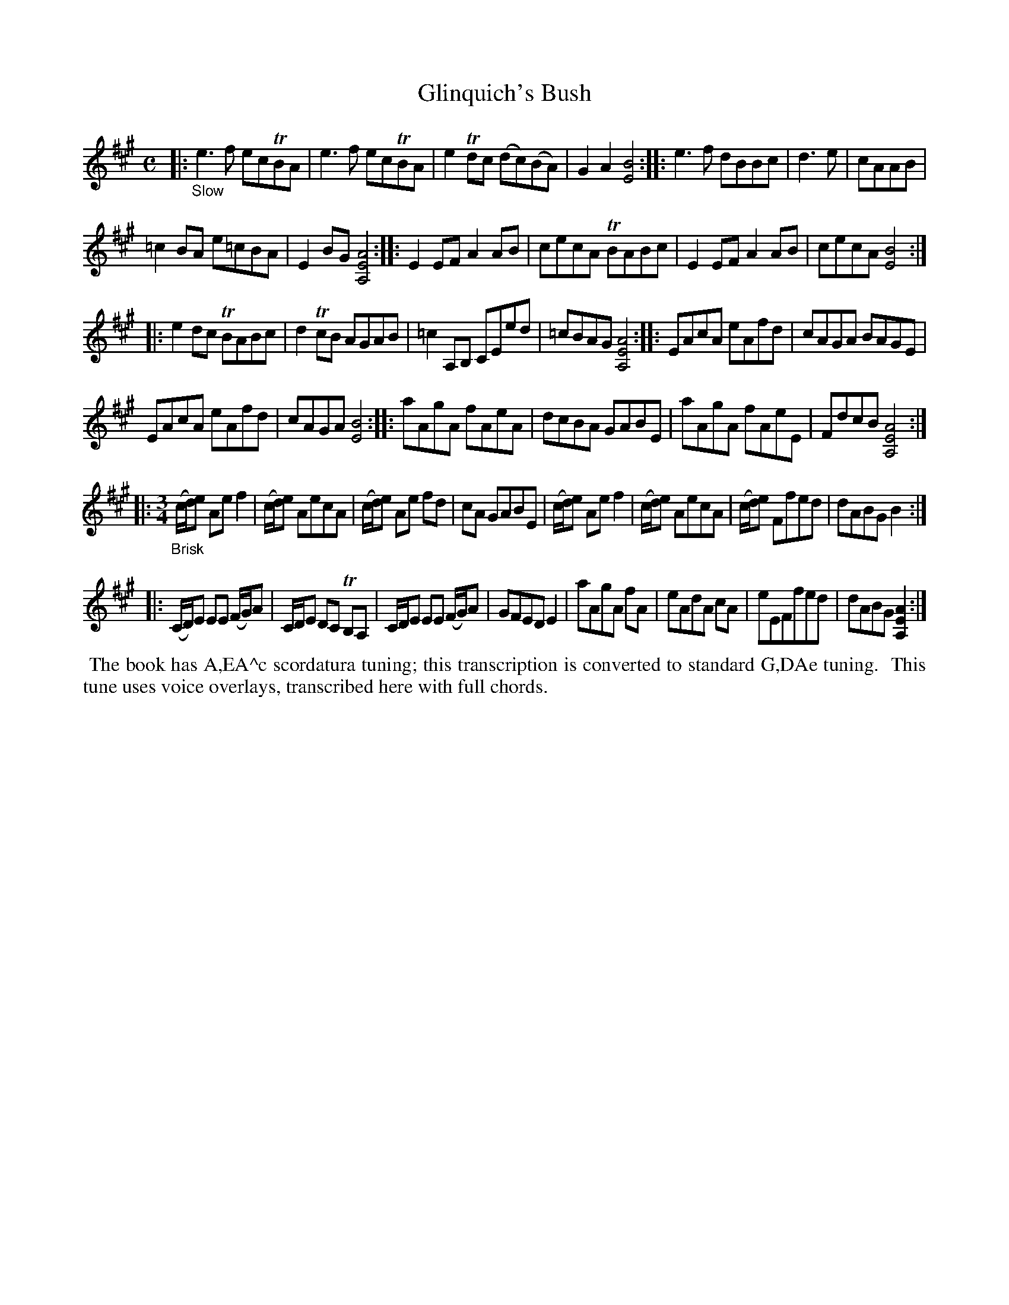 X: 21090
T: Glinquich's Bush
%R: air, reel
B: James Oswald "The Caledonian Pocket Companion" v.2 p.109 #0
Z: 2019 John Chambers <jc:trillian.mit.edu>
M: C
L: 1/8
K: A
|:"_Slow"\
e3f ecTBA | e3f ecTBA | e2Tdc (dc)(BA) | G2A2 [B4E4] ::\
e3f dBBc | d3e | cAAB |
=c2BA e=cBA | E2BG [A4E4A,4] ::\
E2EF A2AB | cecA TBABc | E2EF A2AB | cecA [B4E4] :|
|:\
e2dc TBABc | d2TcB AGAB | =c2A,B, CEed | =cBAG [A4E4A,4] ::\
EAcA eAfd | cAGA BAGE |
EAcA eAfd | cAGA [B4E4] ::\
aAgA fAeA | dcBA GABE | aAgA fAeE | FdcB [A4E4A,4] :|
|: [M:3/4]"_Brisk"\
(c/d/)e Ae f2 | (c/d/)e AecA | (c/d/)e Ae fd | cA GABE |\
(c/d/)e Ae f2 | (c/d/)e AecA | (c/d/)e Ffed | dABG B2 :|
|:\
(C/D/)E EE (F/G/)A | C/D/E DC TB,A, | C/D/E EE (F/G/)A | GFED E2 |\
aAgA fA | eAdA cA | eEFfed | dABG [A2E2A,2] :|
%%begintext align
%% The book has A,EA^c scordatura tuning; this transcription is converted to standard G,DAe tuning.
%% This tune uses voice overlays, transcribed here with full chords.
%%endtext
